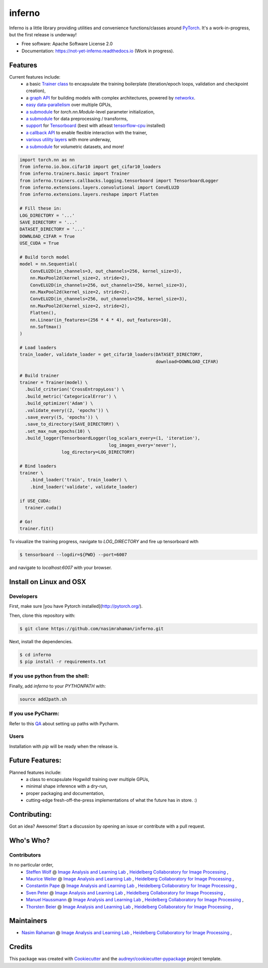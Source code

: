 =======
inferno
=======


.. image:: https://img.shields.io/pypi/v/inferno.svg
        :target: https://pypi.python.org/pypi/inferno

.. image:: https://img.shields.io/travis/nasimrahaman/inferno.svg
        :target: https://travis-ci.org/nasimrahaman/inferno

.. image:: https://readthedocs.org/projects/inferno/badge/?version=latest
        :target: https://inferno.readthedocs.io/en/latest/?badge=latest
        :alt: Documentation Status

.. image:: https://pyup.io/repos/github/nasimrahaman/inferno/shield.svg
     :target: https://pyup.io/repos/github/nasimrahaman/inferno/
     :alt: Updates


Inferno is a little library providing utilities and convenience functions/classes around 
`PyTorch <https://github.com/pytorch/pytorch>`_. 
It's a work-in-progress, but the first release is underway! 



* Free software: Apache Software License 2.0
* Documentation: https://not-yet-inferno.readthedocs.io (Work in progress).


Features
--------

Current features include: 
  *   a basic 
      `Trainer class <https://github.com/nasimrahaman/inferno/tree/master/docs#preparing-the-trainer>`_ 
      to encapsulate the training boilerplate (iteration/epoch loops, validation and checkpoint creation),
  *   a `graph API <https://github.com/nasimrahaman/inferno/blob/master/inferno/extensions/containers/graph.py>`_ for building models with complex architectures, powered by `networkx <https://github.com/networkx/networkx>`_. 
  *   `easy data-parallelism <https://github.com/nasimrahaman/inferno/tree/master/docs#using-gpus>`_ over multiple GPUs, 
  *   `a submodule <https://github.com/nasimrahaman/inferno/blob/master/inferno/extensions/initializers>`_ for `torch.nn.Module`-level parameter initialization,
  *   `a submodule <https://github.com/nasimrahaman/inferno/blob/master/inferno/io/transform>`_ for data preprocessing / transforms,
  *   `support <https://github.com/nasimrahaman/inferno/tree/master/docs#using-tensorboard>`_ for `Tensorboard <https://www.tensorflow.org/get_started/summaries_and_tensorboard>`_ (best with atleast `tensorflow-cpu <https://github.com/tensorflow/tensorflow>`_ installed)
  *   `a callback API <https://github.com/nasimrahaman/inferno/tree/master/docs#setting-up-callbacks>`_ to enable flexible interaction with the trainer,
  *   `various utility layers <https://github.com/nasimrahaman/inferno/tree/master/inferno/extensions/layers>`_ with more underway,
  *   `a submodule <https://github.com/nasimrahaman/inferno/blob/master/inferno/io/volumetric>`_ for volumetric datasets, and more!





.. code:: python

  import torch.nn as nn
  from inferno.io.box.cifar10 import get_cifar10_loaders
  from inferno.trainers.basic import Trainer
  from inferno.trainers.callbacks.logging.tensorboard import TensorboardLogger
  from inferno.extensions.layers.convolutional import ConvELU2D
  from inferno.extensions.layers.reshape import Flatten

  # Fill these in:
  LOG_DIRECTORY = '...'
  SAVE_DIRECTORY = '...'
  DATASET_DIRECTORY = '...'
  DOWNLOAD_CIFAR = True
  USE_CUDA = True

  # Build torch model
  model = nn.Sequential(
      ConvELU2D(in_channels=3, out_channels=256, kernel_size=3),
      nn.MaxPool2d(kernel_size=2, stride=2),
      ConvELU2D(in_channels=256, out_channels=256, kernel_size=3),
      nn.MaxPool2d(kernel_size=2, stride=2),
      ConvELU2D(in_channels=256, out_channels=256, kernel_size=3),
      nn.MaxPool2d(kernel_size=2, stride=2),
      Flatten(),
      nn.Linear(in_features=(256 * 4 * 4), out_features=10),
      nn.Softmax()
  )

  # Load loaders
  train_loader, validate_loader = get_cifar10_loaders(DATASET_DIRECTORY,
                                                      download=DOWNLOAD_CIFAR)

  # Build trainer
  trainer = Trainer(model) \
    .build_criterion('CrossEntropyLoss') \
    .build_metric('CategoricalError') \
    .build_optimizer('Adam') \
    .validate_every((2, 'epochs')) \
    .save_every((5, 'epochs')) \
    .save_to_directory(SAVE_DIRECTORY) \
    .set_max_num_epochs(10) \
    .build_logger(TensorboardLogger(log_scalars_every=(1, 'iteration'),
                                    log_images_every='never'), 
                  log_directory=LOG_DIRECTORY)

  # Bind loaders
  trainer \
      .bind_loader('train', train_loader) \
      .bind_loader('validate', validate_loader)

  if USE_CUDA:
    trainer.cuda()

  # Go!
  trainer.fit()




To visualize the training progress, navigate to `LOG_DIRECTORY` and fire up tensorboard with 

.. code:: python

  $ tensorboard --logdir=${PWD} --port=6007


and navigate to `localhost:6007` with your browser.

Install on Linux and OSX
------------------------

Developers
~~~~~~~~~~~~~~~~~~~~~~

First, make sure [you have Pytorch installed](http://pytorch.org/). 

Then, clone this repository with: 

.. code:: python

  $ git clone https://github.com/nasimrahaman/inferno.git


Next, install the dependencies.

.. code:: python

  $ cd inferno
  $ pip install -r requirements.txt


If you use python from the shell: 
~~~~~~~~~~~~~~~~~~~~~~~~~~~~~~~~~~~~~~~~~~~~

Finally, add *inferno* to your `PYTHONPATH` with:

.. code:: python

  source add2path.sh

If you use PyCharm:
~~~~~~~~~~~~~~~~~~~~~~~~~~~~~~~~~~~~~~~~~~~~
Refer to this `QA <https://askubuntu.com/questions/684550/importing-a-python-module-works-from-command-line-but-not-from-pycharm>`_ about setting up paths with Pycharm.

Users
~~~~~~~~~~~~~~~~~~~~~~~~~~~~~~~~~~~~~~~~~~~~

Installation with `pip` will be ready when the release is.

Future Features: 
------------------------
Planned features include: 
  *   a class to encapsulate Hogwild! training over multiple GPUs, 
  *   minimal shape inference with a dry-run,
  *   proper packaging and documentation,
  *   cutting-edge fresh-off-the-press implementations of what the future has in store. :)

Contributing:
------------------------
Got an idea? Awesome! Start a discussion by opening an issue or contribute with a pull request.




Who's Who?
------------------------

Contributors
~~~~~~~~~~~~~~~~~~~~~~~~~~~~~~~~~~~~~~~~~~~~

In no particular order,
  *   `Steffen Wolf <https://github.com/Steffen-Wolf>`_  @ 
      `Image Analysis and Learning Lab <https://hci.iwr.uni-heidelberg.de/mip>`_ ,
      `Heidelberg Collaboratory for Image Processing <https://hci.iwr.uni-heidelberg.de/>`_ ,
  *   `Maurice Weiler <https://github.com/mauriceweiler>`_  @ 
      `Image Analysis and Learning Lab <https://hci.iwr.uni-heidelberg.de/mip>`_ ,
      `Heidelberg Collaboratory for Image Processing <https://hci.iwr.uni-heidelberg.de/>`_ ,   
  *   `Constantin Pape <https://github.com/constantinpape>`_  @ 
      `Image Analysis and Learning Lab <https://hci.iwr.uni-heidelberg.de/mip>`_ ,
      `Heidelberg Collaboratory for Image Processing <https://hci.iwr.uni-heidelberg.de/>`_ ,

  *   `Sven Peter <https://github.com/svenpeter42>`_  @ 
      `Image Analysis and Learning Lab <https://hci.iwr.uni-heidelberg.de/mip>`_ ,
      `Heidelberg Collaboratory for Image Processing <https://hci.iwr.uni-heidelberg.de/>`_ ,
  *   `Manuel Haussmann <https://github.com/manuelhaussmann>`_  @ 
      `Image Analysis and Learning Lab <https://hci.iwr.uni-heidelberg.de/mip>`_ ,
      `Heidelberg Collaboratory for Image Processing <https://hci.iwr.uni-heidelberg.de/>`_ ,
  *   `Thorsten Beier <https://github.com/DerThorsten>`_  @ 
      `Image Analysis and Learning Lab <https://hci.iwr.uni-heidelberg.de/mip>`_ ,
      `Heidelberg Collaboratory for Image Processing <https://hci.iwr.uni-heidelberg.de/>`_ ,


Maintainers
------------------------

* `Nasim Rahaman <https://github.com/nasimrahaman>`_  @ `Image Analysis and Learning Lab <https://hci.iwr.uni-heidelberg.de/mip>`_ , `Heidelberg Collaboratory for Image Processing <https://hci.iwr.uni-heidelberg.de/>`_ ,

Credits
---------

This package was created with Cookiecutter_ and the `audreyr/cookiecutter-pypackage`_ project template.

.. _Cookiecutter: https://github.com/audreyr/cookiecutter
.. _`audreyr/cookiecutter-pypackage`: https://github.com/audreyr/cookiecutter-pypackage

